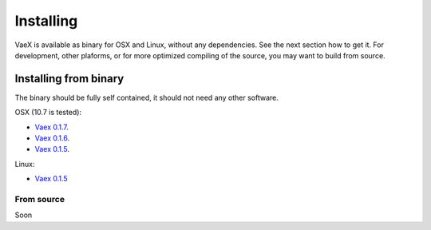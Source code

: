 .. _installing:

Installing
==========

VaeX is available as binary for OSX and Linux, without any dependencies. See the next section how to get it. For development, other plaforms, or for more optimized compiling of the source, you may want to build from source.


.. _installing_from_binary:

Installing from binary
----------------------

The binary should be fully self contained, it should not need any other software. 

OSX (10.7 is tested):
 
* `Vaex 0.1.7 <https://www.astro.rug.nl/~breddels/vaex/vaex-0.1.7-osx.zip>`_.
* `Vaex 0.1.6 <https://www.astro.rug.nl/~breddels/vaex/vaex-osx-0.1.6.zip>`_.
* `Vaex 0.1.5 <https://astrodrive.astro.rug.nl/public.php?service=files&t=a408a79bc2811920878fda861f615f2a>`_.

Linux:

* `Vaex 0.1.5 <https://astrodrive.astro.rug.nl/public.php?service=files&t=86be18567ca6327a903f7863787c4ebf>`_


From source
^^^^^^^^^^^

Soon
